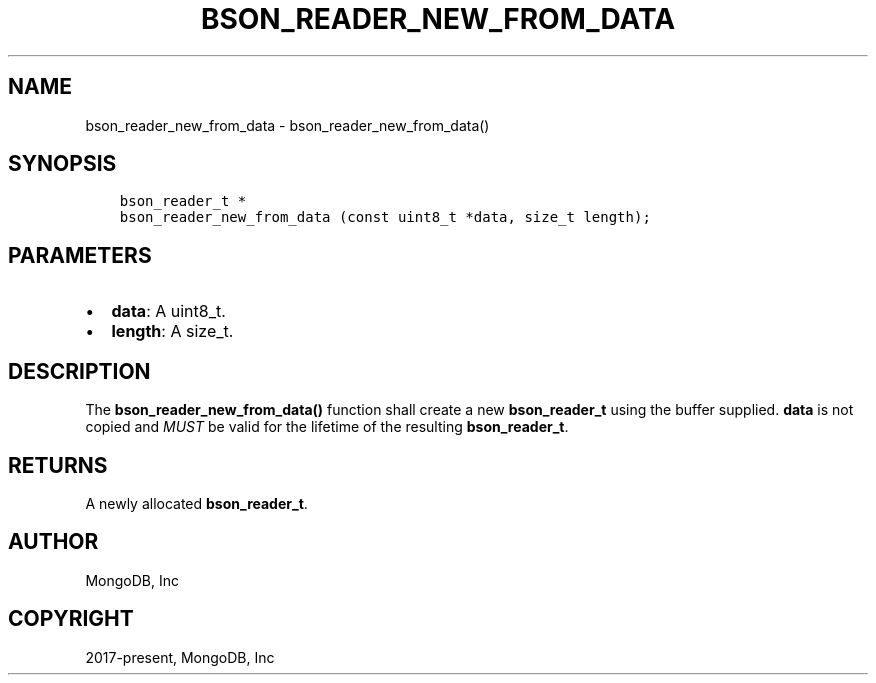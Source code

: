 .\" Man page generated from reStructuredText.
.
.TH "BSON_READER_NEW_FROM_DATA" "3" "Feb 02, 2021" "1.17.4" "libbson"
.SH NAME
bson_reader_new_from_data \- bson_reader_new_from_data()
.
.nr rst2man-indent-level 0
.
.de1 rstReportMargin
\\$1 \\n[an-margin]
level \\n[rst2man-indent-level]
level margin: \\n[rst2man-indent\\n[rst2man-indent-level]]
-
\\n[rst2man-indent0]
\\n[rst2man-indent1]
\\n[rst2man-indent2]
..
.de1 INDENT
.\" .rstReportMargin pre:
. RS \\$1
. nr rst2man-indent\\n[rst2man-indent-level] \\n[an-margin]
. nr rst2man-indent-level +1
.\" .rstReportMargin post:
..
.de UNINDENT
. RE
.\" indent \\n[an-margin]
.\" old: \\n[rst2man-indent\\n[rst2man-indent-level]]
.nr rst2man-indent-level -1
.\" new: \\n[rst2man-indent\\n[rst2man-indent-level]]
.in \\n[rst2man-indent\\n[rst2man-indent-level]]u
..
.SH SYNOPSIS
.INDENT 0.0
.INDENT 3.5
.sp
.nf
.ft C
bson_reader_t *
bson_reader_new_from_data (const uint8_t *data, size_t length);
.ft P
.fi
.UNINDENT
.UNINDENT
.SH PARAMETERS
.INDENT 0.0
.IP \(bu 2
\fBdata\fP: A uint8_t.
.IP \(bu 2
\fBlength\fP: A size_t.
.UNINDENT
.SH DESCRIPTION
.sp
The \fBbson_reader_new_from_data()\fP function shall create a new \fBbson_reader_t\fP using the buffer supplied. \fBdata\fP is not copied and \fIMUST\fP be valid for the lifetime of the resulting \fBbson_reader_t\fP\&.
.SH RETURNS
.sp
A newly allocated \fBbson_reader_t\fP\&.
.SH AUTHOR
MongoDB, Inc
.SH COPYRIGHT
2017-present, MongoDB, Inc
.\" Generated by docutils manpage writer.
.

